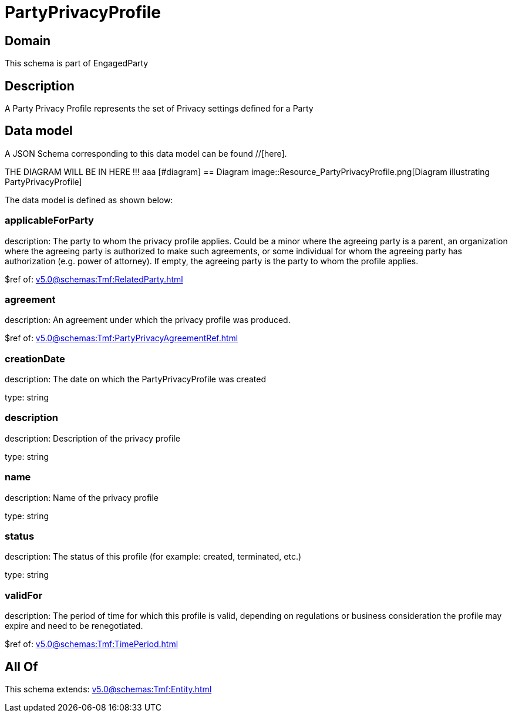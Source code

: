 = PartyPrivacyProfile

[#domain]
== Domain

This schema is part of EngagedParty

[#description]
== Description
A Party Privacy Profile represents the set of Privacy settings defined for a Party


[#data_model]
== Data model

A JSON Schema corresponding to this data model can be found //[here].

THE DIAGRAM WILL BE IN HERE !!!
aaa
            [#diagram]
            == Diagram
            image::Resource_PartyPrivacyProfile.png[Diagram illustrating PartyPrivacyProfile]
            

The data model is defined as shown below:


=== applicableForParty
description: The party to whom the privacy profile applies. Could be a minor where the agreeing party is a parent, an organization where the agreeing party is authorized to make such agreements, or some individual for whom the agreeing party has authorization (e.g. power of attorney). If empty, the agreeing party is the party to whom the profile applies.

$ref of: xref:v5.0@schemas:Tmf:RelatedParty.adoc[]


=== agreement
description: An agreement under which the privacy profile was produced.

$ref of: xref:v5.0@schemas:Tmf:PartyPrivacyAgreementRef.adoc[]


=== creationDate
description: The date on which the PartyPrivacyProfile was created

type: string


=== description
description: Description of the privacy profile

type: string


=== name
description: Name of the privacy profile

type: string


=== status
description: The status of this profile (for example: created, terminated, etc.)

type: string


=== validFor
description: The period of time for which this profile is valid, depending on regulations or business consideration the profile may expire and need to be renegotiated.

$ref of: xref:v5.0@schemas:Tmf:TimePeriod.adoc[]


[#all_of]
== All Of

This schema extends: xref:v5.0@schemas:Tmf:Entity.adoc[]
